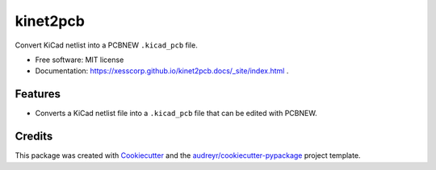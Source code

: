 =========
kinet2pcb
=========


.. image:: https://img.shields.io/pypi/v/kinet2pcb.svg
        :target: https://pypi.python.org/pypi/kinet2pcb


Convert KiCad netlist into a PCBNEW ``.kicad_pcb`` file.


* Free software: MIT license
* Documentation: https://xesscorp.github.io/kinet2pcb.docs/_site/index.html .


Features
--------

* Converts a KiCad netlist file into a ``.kicad_pcb`` file that can be edited with PCBNEW.

Credits
-------

This package was created with Cookiecutter_ and the `audreyr/cookiecutter-pypackage`_ project template.

.. _Cookiecutter: https://github.com/audreyr/cookiecutter
.. _`audreyr/cookiecutter-pypackage`: https://github.com/audreyr/cookiecutter-pypackage
